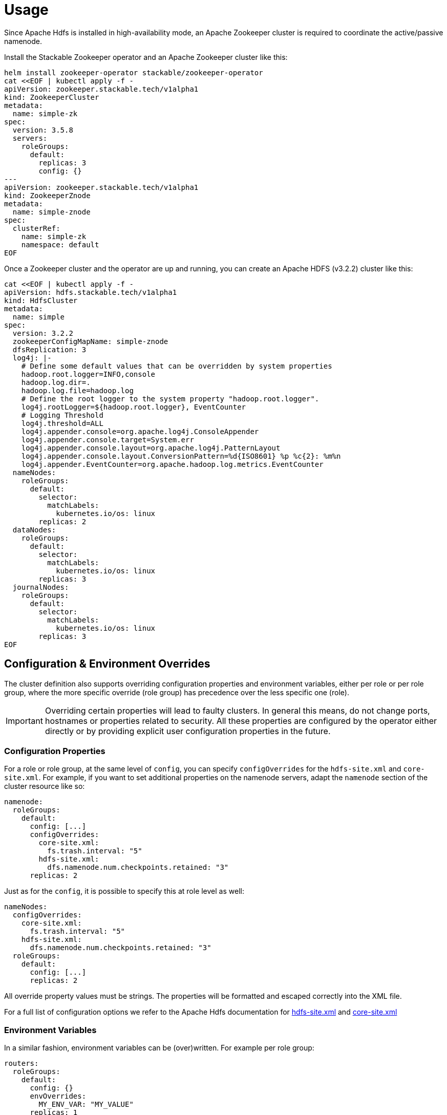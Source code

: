 = Usage

Since Apache Hdfs is installed in high-availability mode, an Apache Zookeeper cluster is required to coordinate the active/passive namenode.

Install the Stackable Zookeeper operator and an Apache Zookeeper cluster like this:

[source,bash]
----
helm install zookeeper-operator stackable/zookeeper-operator
cat <<EOF | kubectl apply -f -
apiVersion: zookeeper.stackable.tech/v1alpha1
kind: ZookeeperCluster
metadata:
  name: simple-zk
spec:
  version: 3.5.8
  servers:
    roleGroups:
      default:
        replicas: 3
        config: {}
---
apiVersion: zookeeper.stackable.tech/v1alpha1
kind: ZookeeperZnode
metadata:
  name: simple-znode
spec:
  clusterRef:
    name: simple-zk
    namespace: default
EOF
----

Once a Zookeeper cluster and the operator are up and running, you can create an  Apache HDFS (v3.2.2) cluster like this:

[source,bash]
----
cat <<EOF | kubectl apply -f -
apiVersion: hdfs.stackable.tech/v1alpha1
kind: HdfsCluster
metadata:
  name: simple
spec:
  version: 3.2.2
  zookeeperConfigMapName: simple-znode
  dfsReplication: 3
  log4j: |-
    # Define some default values that can be overridden by system properties
    hadoop.root.logger=INFO,console
    hadoop.log.dir=.
    hadoop.log.file=hadoop.log
    # Define the root logger to the system property "hadoop.root.logger".
    log4j.rootLogger=${hadoop.root.logger}, EventCounter
    # Logging Threshold
    log4j.threshold=ALL
    log4j.appender.console=org.apache.log4j.ConsoleAppender
    log4j.appender.console.target=System.err
    log4j.appender.console.layout=org.apache.log4j.PatternLayout
    log4j.appender.console.layout.ConversionPattern=%d{ISO8601} %p %c{2}: %m%n
    log4j.appender.EventCounter=org.apache.hadoop.log.metrics.EventCounter
  nameNodes:
    roleGroups:
      default:
        selector:
          matchLabels:
            kubernetes.io/os: linux
        replicas: 2
  dataNodes:
    roleGroups:
      default:
        selector:
          matchLabels:
            kubernetes.io/os: linux
        replicas: 3
  journalNodes:
    roleGroups:
      default:
        selector:
          matchLabels:
            kubernetes.io/os: linux
        replicas: 3
EOF
----

== Configuration & Environment Overrides

The cluster definition also supports overriding configuration properties and environment variables, either per role or per role group, where the more specific override (role group) has precedence over the less specific one (role).

IMPORTANT: Overriding certain properties will lead to faulty clusters. In general this means, do not change ports, hostnames or properties related to security. All these properties are configured by the operator either directly or by providing explicit user configuration properties in the future.

=== Configuration Properties

For a role or role group, at the same level of `config`, you can specify `configOverrides` for the `hdfs-site.xml` and `core-site.xml`. For example, if you want to set additional properties on the namenode servers, adapt the `namenode` section of the cluster resource like so:

[source,yaml]
----
namenode:
  roleGroups:
    default:
      config: [...]
      configOverrides:
        core-site.xml:
          fs.trash.interval: "5"
        hdfs-site.xml:
          dfs.namenode.num.checkpoints.retained: "3"
      replicas: 2
----

Just as for the `config`, it is possible to specify this at role level as well:

[source,yaml]
----
nameNodes:
  configOverrides:
    core-site.xml:
      fs.trash.interval: "5"
    hdfs-site.xml:
      dfs.namenode.num.checkpoints.retained: "3"
  roleGroups:
    default:
      config: [...]
      replicas: 2
----

All override property values must be strings. The properties will be formatted and escaped correctly into the XML file.

For a full list of configuration options we refer to the Apache Hdfs documentation for https://hadoop.apache.org/docs/stable/hadoop-project-dist/hadoop-hdfs/hdfs-default.xml[hdfs-site.xml] and https://hadoop.apache.org/docs/stable/hadoop-project-dist/hadoop-common/core-default.xml[core-site.xml]


=== Environment Variables

In a similar fashion, environment variables can be (over)written. For example per role group:

[source,yaml]
----
routers:
  roleGroups:
    default:
      config: {}
      envOverrides:
        MY_ENV_VAR: "MY_VALUE"
      replicas: 1
----

or per role:

[source,yaml]
----
routers:
  envOverrides:
    MY_ENV_VAR: "MY_VALUE"
  roleGroups:
    default:
      config: {}
      replicas: 1
----
